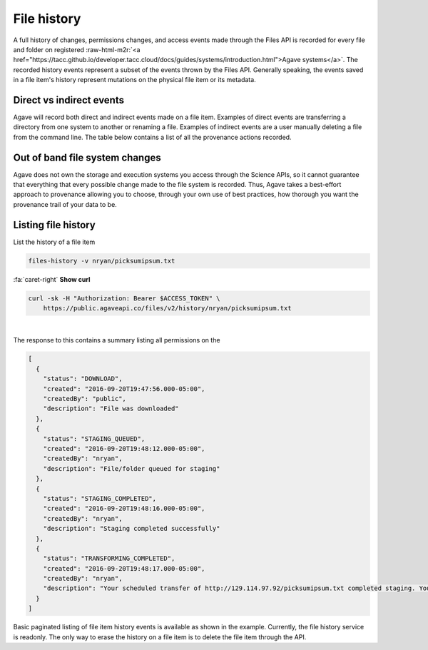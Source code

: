 .. role:: raw-html-m2r(raw)
   :format: html


File history
============

A full history of changes, permissions changes, and access events made through the Files API is recorded for every file and folder on registered :raw-html-m2r:`<a href="https://tacc.github.io/developer.tacc.cloud/docs/guides/systems/introduction.html">Agave systems</a>`. The recorded history events represent a subset of the events thrown by the Files API. Generally speaking, the events saved in a file item's history represent mutations on the physical file item or its metadata.

Direct vs indirect events
-------------------------

Agave will record both direct and indirect events made on a file item. Examples of direct events are transferring a directory from one system to another or renaming a file. Examples of indirect events are a user manually deleting a file from the command line. The table below contains a list of all the provenance actions recorded.


.. raw:: html

   <table border="1px" cellpadding="5">
       <thead>
           <tr>
               <th>Event</th>
               <th>Description</th>
           </tr>
       </thead>
       <tbody>
           <tr>
               <td>CREATED</td>
               <td>File or directory was created</td>
           </tr>
           <tr>
               <td>DELETED</td>
               <td>The file was deleted</td>
           </tr>
           <tr>
               <td>RENAME</td>
               <td>The file was renamed</td>
           </tr>
           <tr>
               <td>MOVED</td>
               <td>The file was moved to another path</td>
           </tr>
           <tr>
               <td>OVERWRITTEN</td>
               <td>The file was overwritten</td>
           </tr>
           <tr>
               <td>PERMISSION_GRANT</td>
               <td>A user permission was added</td>
           </tr>
           <tr>
               <td>PERMISSION_REVOKE</td>
               <td>A user permission was deleted</td>
           </tr>
           <tr>
               <td>STAGING_QUEUED</td>
               <td>File/folder queued for staging</td>
           </tr>
           <tr>
               <td>STAGING</td>
               <td>File or directory is currently in flight</td>
           </tr>
           <tr>
               <td>STAGING_FAILED</td>
               <td>Staging failed</td>
           </tr>
           <tr>
               <td>STAGING_COMPLETED</td>
               <td>Staging completed successfully</td>
           </tr>
           <tr>
               <td>PREPROCESSING</td>
               <td>Prepairing file for processing
           </td>
           </tr>
           <tr>
               <td>TRANSFORMING_QUEUED</td>
               <td>File/folder queued for transform</td>
           </tr>
           <tr>
               <td>TRANSFORMING</td>
               <td>Transforming file/folder</td>
           </tr>
           <tr>
               <td>TRANSFORMING_FAILED</td>
               <td>Transform failed</td>
           </tr>
           <tr>
               <td>TRANSFORMING_COMPLETED</td>
               <td>Transform completed successfully</td>
           </tr>
           <tr>
               <td>UPLOADED</td>
               <td>New content was uploaded to the file.</td>
           </tr>
           <tr>
               <td>CONTENT_CHANGED</td>
               <td>Content changed within this file/folder. If a folder, this event will be thrown whenever content changes in any file within this folder at most one level deep.</td>
           </tr>
       </tbody>
   </table>


Out of band file system changes
-------------------------------

Agave does not own the storage and execution systems you access through the Science APIs, so it cannot guarantee that everything that every possible change made to the file system is recorded. Thus, Agave takes a best-effort approach to provenance allowing you to choose, through your own use of best practices, how thorough you want the provenance trail of your data to be.

Listing file history
--------------------

List the history of a file item

.. code-block:: plaintext

   files-history -v nryan/picksumipsum.txt

.. container:: foldable

     .. container:: header

        :fa:`caret-right`
        **Show curl**

     .. code-block:: shell

        curl -sk -H "Authorization: Bearer $ACCESS_TOKEN" \
            https://public.agaveapi.co/files/v2/history/nryan/picksumipsum.txt
|


The response to this contains a summary listing all permissions on the

.. code-block:: json

   [
     {
       "status": "DOWNLOAD",
       "created": "2016-09-20T19:47:56.000-05:00",
       "createdBy": "public",
       "description": "File was downloaded"
     },
     {
       "status": "STAGING_QUEUED",
       "created": "2016-09-20T19:48:12.000-05:00",
       "createdBy": "nryan",
       "description": "File/folder queued for staging"
     },
     {
       "status": "STAGING_COMPLETED",
       "created": "2016-09-20T19:48:16.000-05:00",
       "createdBy": "nryan",
       "description": "Staging completed successfully"
     },
     {
       "status": "TRANSFORMING_COMPLETED",
       "created": "2016-09-20T19:48:17.000-05:00",
       "createdBy": "nryan",
       "description": "Your scheduled transfer of http://129.114.97.92/picksumipsum.txt completed staging. You can access the raw file on iPlant Data Store at /home/nryan/picksumipsum.txt or via the API at https://public.agaveapi.co/files/v2/media/system/data.agaveapi.co//nryan/picksumipsum.txt."
     }
   ]

Basic paginated listing of file item history events is available as shown in the example. Currently, the file history service is readonly. The only way to erase the history on a file item is to delete the file item through the API.
